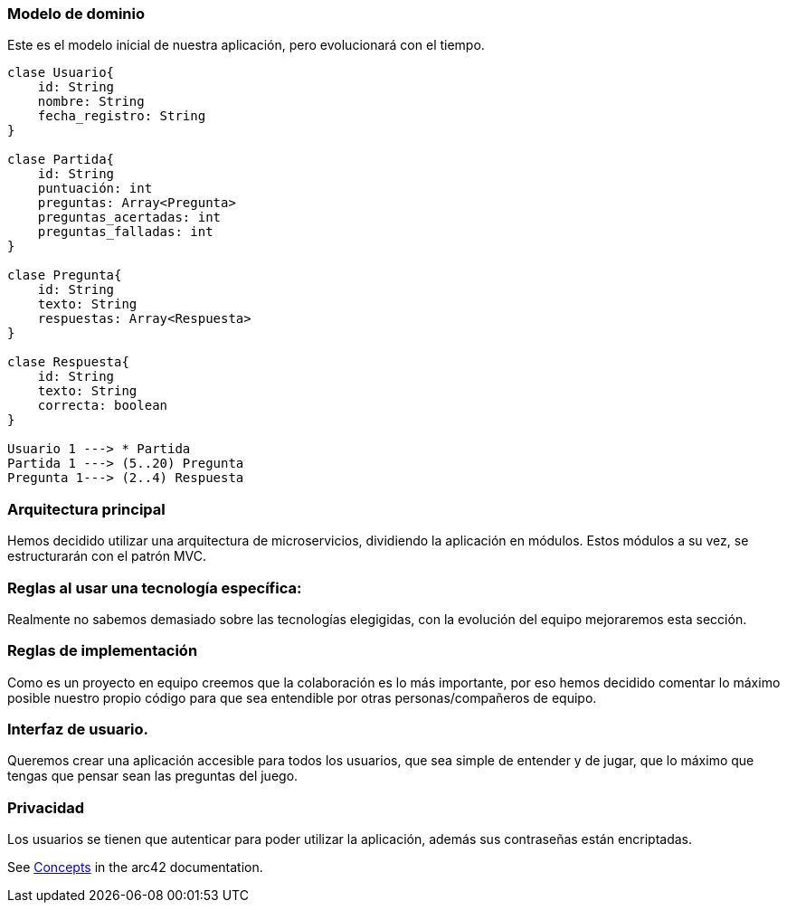 ifndef::imagesdir[:imagesdir: ../images]

=== Modelo de dominio
Este es el modelo inicial de nuestra aplicación, pero evolucionará con el tiempo.

----
clase Usuario{
    id: String
    nombre: String
    fecha_registro: String
}

clase Partida{
    id: String
    puntuación: int
    preguntas: Array<Pregunta>
    preguntas_acertadas: int
    preguntas_falladas: int
}

clase Pregunta{
    id: String
    texto: String
    respuestas: Array<Respuesta>
}

clase Respuesta{
    id: String
    texto: String
    correcta: boolean
}

Usuario 1 ---> * Partida
Partida 1 ---> (5..20) Pregunta
Pregunta 1---> (2..4) Respuesta

----

=== Arquitectura principal

Hemos decidido utilizar una arquitectura de microservicios, dividiendo la aplicación en módulos. Estos módulos a su vez, se estructurarán con el patrón MVC.


=== Reglas al usar una tecnología específica:

Realmente no sabemos demasiado sobre las tecnologías elegigidas, con la evolución del equipo mejoraremos esta sección.


=== Reglas de implementación

Como es un proyecto en equipo creemos que la colaboración es lo más importante, por eso hemos decidido comentar lo máximo posible nuestro propio código para que sea entendible por otras personas/compañeros de equipo.

=== Interfaz de usuario.

Queremos crear una aplicación accesible para todos los usuarios, que sea simple de entender y de jugar, que lo máximo que tengas que pensar sean las preguntas del juego.

=== Privacidad 

Los usuarios se tienen que autenticar para poder utilizar la aplicación, además sus contraseñas están encriptadas.


See https://docs.arc42.org/section-8/[Concepts] in the arc42 documentation.
****
